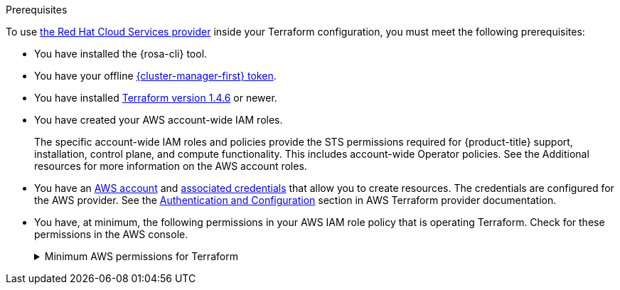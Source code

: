 // Module included in the following assemblies:
//
// * rosa_hcp/terraform/rosa-hcp-creating-a-cluster-quickly-terraform.adoc
// * rosa_install_access_delete_clusters/terraform/rosa-classic-creating-a-cluster-quickly-terraform.adoc

:_mod-docs-content-type: CONCEPT
[id="rosa-sts-terraform-prerequisites_{context}"]

.Prerequisites

To use link:https://registry.terraform.io/providers/terraform-redhat/rhcs/latest/docs[the Red{nbsp}Hat Cloud Services provider] inside your Terraform configuration, you must meet the following prerequisites:

* You have installed the {rosa-cli} tool.
* You have your offline link:https://console.redhat.com/openshift/token/rosa[{cluster-manager-first} token].
* You have installed link:https://developer.hashicorp.com/terraform/downloads[Terraform version 1.4.6] or newer.
* You have created your AWS account-wide IAM roles.
+
The specific account-wide IAM roles and policies provide the STS permissions required for {product-title} support, installation, control plane, and compute functionality. This includes account-wide Operator policies. See the Additional resources for more information on the AWS account roles.
* You have an link:https://aws.amazon.com/free/?all-free-tier[AWS account] and link:https://docs.aws.amazon.com/IAM/latest/UserGuide/security-creds.html[associated credentials] that allow you to create resources. The credentials are configured for the AWS provider. See the link:https://registry.terraform.io/providers/hashicorp/aws/latest/docs#authentication-and-configuration[Authentication and Configuration] section in AWS Terraform provider documentation.
* You have, at minimum, the following permissions in your AWS IAM role policy that is operating Terraform. Check for these permissions in the AWS console.
+

.Minimum AWS permissions for Terraform
[%collapsible]
====
[source,json]
----
{
  "Version": "2012-10-17",
  "Statement": [
    {
      "Sid": "VisualEditor0",
      "Effect": "Allow",
      "Action": [
        "iam:GetPolicyVersion",
        "iam:DeletePolicyVersion",
        "iam:CreatePolicyVersion",
        "iam:UpdateAssumeRolePolicy",
        "secretsmanager:DescribeSecret",
        "iam:ListRoleTags",
        "secretsmanager:PutSecretValue",
        "secretsmanager:CreateSecret",
        "iam:TagRole",
        "secretsmanager:DeleteSecret",
        "iam:UpdateOpenIDConnectProviderThumbprint",
        "iam:DeletePolicy",
        "iam:CreateRole",
        "iam:AttachRolePolicy",
        "iam:ListInstanceProfilesForRole",
        "secretsmanager:GetSecretValue",
        "iam:DetachRolePolicy",
        "iam:ListAttachedRolePolicies",
        "iam:ListPolicyTags",
        "iam:ListRolePolicies",
        "iam:DeleteOpenIDConnectProvider",
        "iam:DeleteInstanceProfile",
        "iam:GetRole",
        "iam:GetPolicy",
        "iam:ListEntitiesForPolicy",
        "iam:DeleteRole",
        "iam:TagPolicy",
        "iam:CreateOpenIDConnectProvider",
        "iam:CreatePolicy",
        "secretsmanager:GetResourcePolicy",
        "iam:ListPolicyVersions",
        "iam:UpdateRole",
        "iam:GetOpenIDConnectProvider",
        "iam:TagOpenIDConnectProvider",
        "secretsmanager:TagResource",
        "sts:AssumeRoleWithWebIdentity",
        "iam:ListRoles"
      ],
      "Resource": [
        "arn:aws:secretsmanager:*:<ACCOUNT_ID>:secret:*",
        "arn:aws:iam::<ACCOUNT_ID>:instance-profile/*",
        "arn:aws:iam::<ACCOUNT_ID>:role/*",
        "arn:aws:iam::<ACCOUNT_ID>:oidc-provider/*",
        "arn:aws:iam::<ACCOUNT_ID>:policy/*"
      ]
    },
    {
      "Sid": "VisualEditor1",
      "Effect": "Allow",
      "Action": [
        "s3:*"
        ],
      "Resource": "*"
    }
  ]
}
----
====
